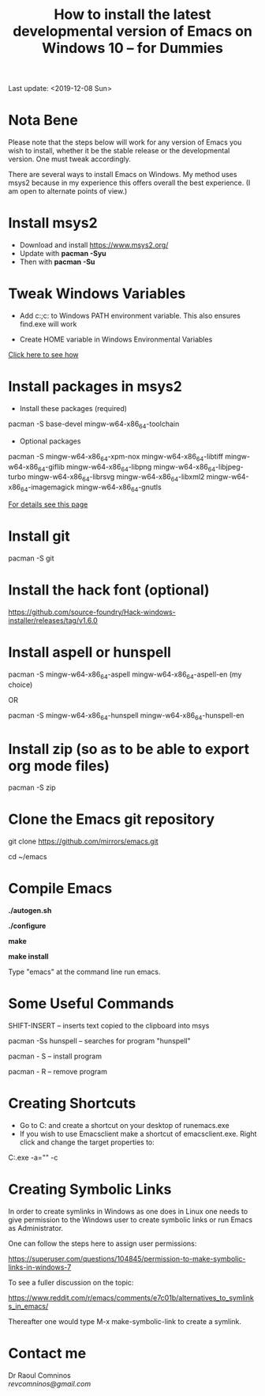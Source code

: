 #+TITLE: How to install the latest developmental version of Emacs on Windows 10 -- for Dummies
Last update: <2019-12-08 Sun>
#+STARTUP: showall 

* Nota Bene

Please note that the steps below will work for any version of Emacs you wish to install, whether it be the stable release or the developmental version. One must tweak accordingly. 

There are several ways to install Emacs on Windows. My method uses msys2 because in my experience this offers overall the best experience. (I am open to alternate points of view.)

* Install msys2

- Download and install https://www.msys2.org/
- Update with *pacman -Syu*
- Then with *pacman -Su*

* Tweak Windows Variables

- Add c:\msys64\usr\bin;c:\msys64\mingw64\bin to Windows PATH environment variable. This also ensures find.exe will work

- Create HOME variable in Windows Environmental Variables

[[./home.png][Click here to see how]]

* Install packages in msys2

- Install these packages (required)

pacman -S base-devel mingw-w64-x86_64-toolchain

- Optional packages

pacman -S mingw-w64-x86_64-xpm-nox mingw-w64-x86_64-libtiff mingw-w64-x86_64-giflib mingw-w64-x86_64-libpng mingw-w64-x86_64-libjpeg-turbo mingw-w64-x86_64-librsvg mingw-w64-x86_64-libxml2 mingw-w64-x86_64-imagemagick mingw-w64-x86_64-gnutls

[[https://sourceforge.net/p/emacsbinw64/wiki/Build%20guideline%20for%20MSYS2-MinGW-w64%20system/][For details see this page]]

* Install git

pacman -S git

* Install the hack font (optional)

https://github.com/source-foundry/Hack-windows-installer/releases/tag/v1.6.0

* Install aspell or hunspell

pacman -S mingw-w64-x86_64-aspell mingw-w64-x86_64-aspell-en (my choice)

OR

pacman -S mingw-w64-x86_64-hunspell mingw-w64-x86_64-hunspell-en

* Install zip (so as to be able to export org mode files)

pacman -S zip

* Clone the Emacs git repository

git clone https://github.com/mirrors/emacs.git

cd ~/emacs

* Compile Emacs

*./autogen.sh*

*./configure*

*make*

*make install*

Type "emacs" at the command line run emacs.

* Some Useful Commands

SHIFT-INSERT -- inserts text copied to the clipboard into msys

pacman -Ss hunspell -- searches for program "hunspell"

pacman - S -- install program

pacman - R -- remove program

* Creating Shortcuts

- Go to C:\msys64\mingw64\bin and create a shortcut on your desktop of runemacs.exe
- If you wish to use Emacsclient make a shortcut of emacsclient.exe. Right click and change the target properties to:

C:\msys64\mingw64\bin\emacsclientw.exe -a="" -c

* Creating Symbolic Links	

In order to create symlinks in Windows as one does in Linux one needs to give permission to the Windows user to create symbolic links or run Emacs as Administrator.

One can follow the steps here to assign user permissions:

https://superuser.com/questions/104845/permission-to-make-symbolic-links-in-windows-7

To see a fuller discussion on the topic:

https://www.reddit.com/r/emacs/comments/e7c01b/alternatives_to_symlinks_in_emacs/

Thereafter one would type M-x make-symbolic-link to create a symlink.

* Contact me

Dr Raoul Comninos\\
[[revcomninos@gmail.com]]
